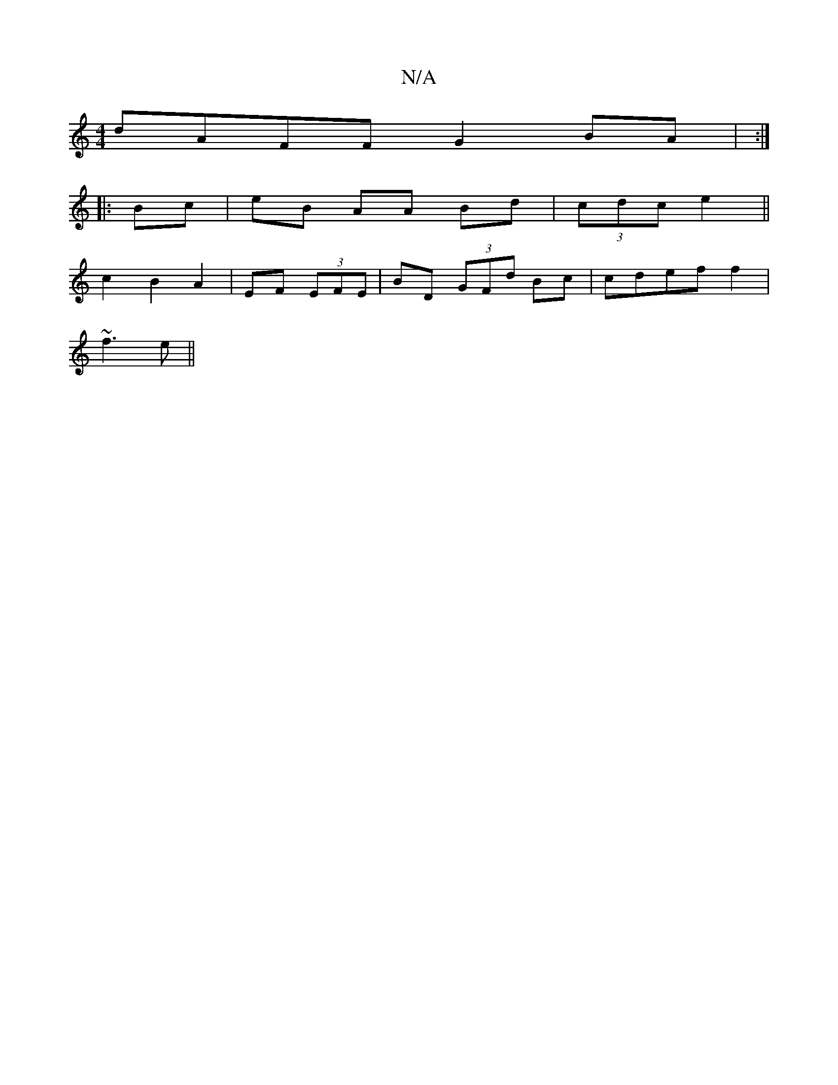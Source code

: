 X:1
T:N/A
M:4/4
R:N/A
K:Cmajor
dAFF G2BA | :|
|:Bc|eB AA Bd|(3cdc e2 ||
c2 B2 A2|EF (3EFE | BD (3GFd Bc | cdef f2 |
~f3 e ||

|:d|def afd|efg afe|Ace fd:|
Bd A Bc|def ecd|eec dGd|
e2f efe|
"F"a>f (3afg | fd (3Agd | BA FE|G2 B2 fd|d